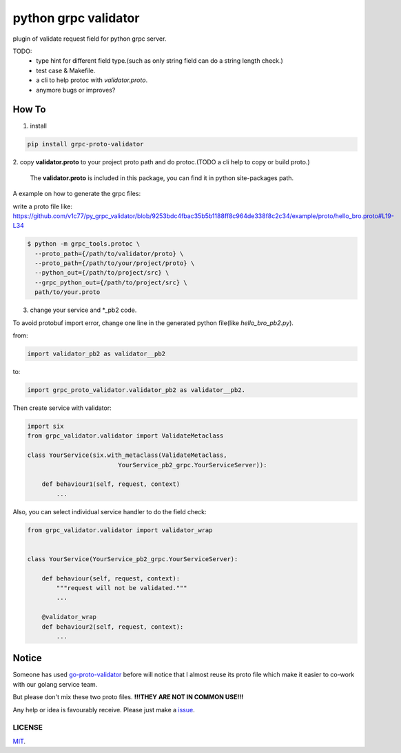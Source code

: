 python grpc validator
~~~~~~~~~~~~~~~~~~~~~
plugin of validate request field for python grpc server.

.. image:: https://travis-ci.com/v1c77/py_grpc_validator.svg?branch=master
    :target: https://travis-ci.com/v1c77/py_grpc_validator

TODO:
    - type hint for different field type.(such as only string field can do
      a string length check.)
    - test case & Makefile.
    - a cli to help protoc with `validator.proto`.
    - anymore bugs or improves?



How To
######

1. install

.. code-block:: bash

    pip install grpc-proto-validator

2. copy **validator.proto** to your project proto path and do protoc.(TODO a
cli help to copy or build proto.)

 The **validator.proto** is included in this package, you can find it in
 python site-packages path.


A example on how to generate the grpc files:

write a proto file like:
https://github.com/v1c77/py_grpc_validator/blob/9253bdc4fbac35b5b1188ff8c964de338f8c2c34/example/proto/hello_bro.proto#L19-L34

.. code-block:: bash

    $ python -m grpc_tools.protoc \
      --proto_path={/path/to/validator/proto} \
      --proto_path={/path/to/your/project/proto} \
      --python_out={/path/to/project/src} \
      --grpc_python_out={/path/to/project/src} \
      path/to/your.proto



3. change your service and \*_pb2 code.

To avoid protobuf import error, change one line in the generated
python file(like `hello_bro_pb2.py`).

from:

.. code-block:: python

    import validator_pb2 as validator__pb2

to:

.. code-block:: python

    import grpc_proto_validator.validator_pb2 as validator__pb2.

Then create service with validator:

.. code-block:: python

    import six
    from grpc_validator.validator import ValidateMetaclass

    class YourService(six.with_metaclass(ValidateMetaclass,
                             YourService_pb2_grpc.YourServiceServer)):

        def behaviour1(self, request, context)
            ...


Also, you can select individual service handler to do the field check:

.. code-block:: python

    from grpc_validator.validator import validator_wrap


    class YourService(YourService_pb2_grpc.YourServiceServer):

        def behaviour(self, request, context):
            """request will not be validated."""
            ...

        @validator_wrap
        def behaviour2(self, request, context):
            ...



Notice
######

Someone has used go-proto-validator_ before will notice
that I almost reuse its proto file which make it easier
to co-work with our golang service team.

But please don't mix these two proto files.
**!!!THEY ARE NOT IN COMMON USE!!!**

Any help or idea is favourably receive. Please just make a issue_.

LICENSE
=======
MIT_.

.. _ecosystem: https://github.com/grpc-ecosystem/go-grpc-middleware/tree/master/validator
.. _go-proto-validator: https://github.com/mwitkow/go-proto-validators
.. _issue: https://github.com/v1c77/py_grpc_validator/issues/new
.. _MIT: https://github.com/v1c77/py_grpc_validator/blob/master/LICENSE
